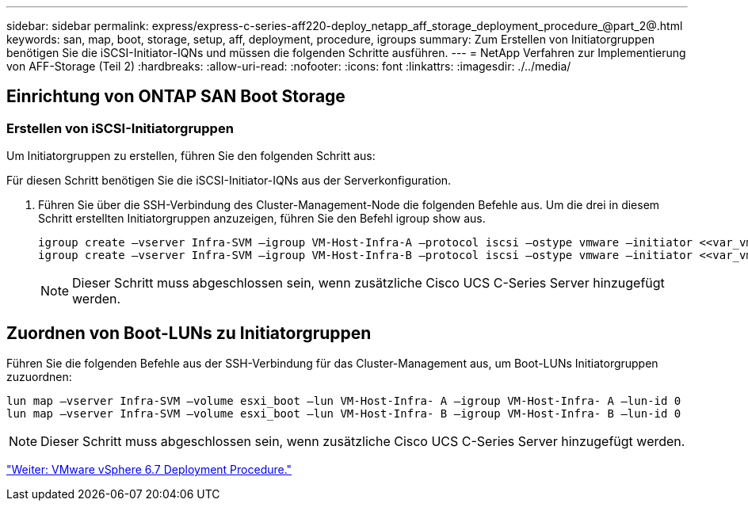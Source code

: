 ---
sidebar: sidebar 
permalink: express/express-c-series-aff220-deploy_netapp_aff_storage_deployment_procedure_@part_2@.html 
keywords: san, map, boot, storage, setup, aff, deployment, procedure, igroups 
summary: Zum Erstellen von Initiatorgruppen benötigen Sie die iSCSI-Initiator-IQNs und müssen die folgenden Schritte ausführen. 
---
= NetApp Verfahren zur Implementierung von AFF-Storage (Teil 2)
:hardbreaks:
:allow-uri-read: 
:nofooter: 
:icons: font
:linkattrs: 
:imagesdir: ./../media/




== Einrichtung von ONTAP SAN Boot Storage



=== Erstellen von iSCSI-Initiatorgruppen

Um Initiatorgruppen zu erstellen, führen Sie den folgenden Schritt aus:

Für diesen Schritt benötigen Sie die iSCSI-Initiator-IQNs aus der Serverkonfiguration.

. Führen Sie über die SSH-Verbindung des Cluster-Management-Node die folgenden Befehle aus. Um die drei in diesem Schritt erstellten Initiatorgruppen anzuzeigen, führen Sie den Befehl igroup show aus.
+
....
igroup create –vserver Infra-SVM –igroup VM-Host-Infra-A –protocol iscsi –ostype vmware –initiator <<var_vm_host_infra_a_iSCSI-A_vNIC_IQN>>, <<var_vm_host_infra_a_iSCSI-B_vNIC_IQN>>
igroup create –vserver Infra-SVM –igroup VM-Host-Infra-B –protocol iscsi –ostype vmware –initiator <<var_vm_host_infra_b_iSCSI-A_vNIC_IQN>>, <<var_vm_host_infra_b_iSCSI-B_vNIC_IQN>>
....
+

NOTE: Dieser Schritt muss abgeschlossen sein, wenn zusätzliche Cisco UCS C-Series Server hinzugefügt werden.





== Zuordnen von Boot-LUNs zu Initiatorgruppen

Führen Sie die folgenden Befehle aus der SSH-Verbindung für das Cluster-Management aus, um Boot-LUNs Initiatorgruppen zuzuordnen:

....
lun map –vserver Infra-SVM –volume esxi_boot –lun VM-Host-Infra- A –igroup VM-Host-Infra- A –lun-id 0
lun map –vserver Infra-SVM –volume esxi_boot –lun VM-Host-Infra- B –igroup VM-Host-Infra- B –lun-id 0
....

NOTE: Dieser Schritt muss abgeschlossen sein, wenn zusätzliche Cisco UCS C-Series Server hinzugefügt werden.

link:express-c-series-aff220-deploy_vmware_vsphere_6.7_deployment_procedure.html["Weiter: VMware vSphere 6.7 Deployment Procedure."]
